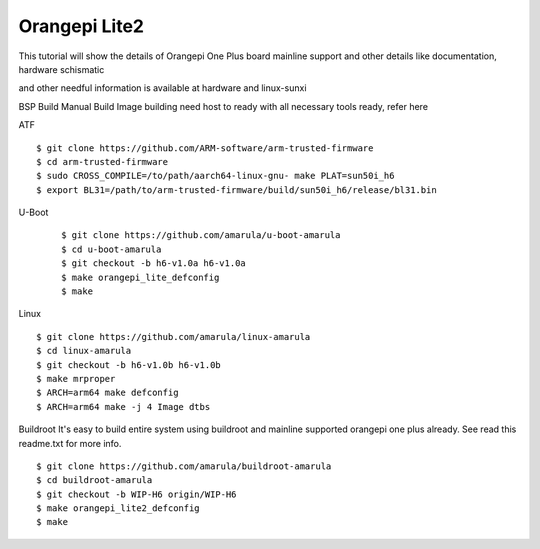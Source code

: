 Orangepi Lite2
==============

This tutorial will show the details of Orangepi One Plus board mainline support and other details like documentation, hardware schismatic

and other needful information is available at hardware and linux-sunxi



BSP Build
Manual Build
Image building need host to ready with all necessary tools ready, refer here

ATF

::

        $ git clone https://github.com/ARM-software/arm-trusted-firmware
        $ cd arm-trusted-firmware
        $ sudo CROSS_COMPILE=/to/path/aarch64-linux-gnu- make PLAT=sun50i_h6
        $ export BL31=/path/to/arm-trusted-firmware/build/sun50i_h6/release/bl31.bin
       
U-Boot

 ::

        $ git clone https://github.com/amarula/u-boot-amarula
        $ cd u-boot-amarula
        $ git checkout -b h6-v1.0a h6-v1.0a
        $ make orangepi_lite_defconfig
        $ make
        
Linux

::

        $ git clone https://github.com/amarula/linux-amarula
        $ cd linux-amarula
        $ git checkout -b h6-v1.0b h6-v1.0b
        $ make mrproper
        $ ARCH=arm64 make defconfig
        $ ARCH=arm64 make -j 4 Image dtbs
        
Buildroot
It's easy to build entire system using buildroot and mainline supported  orangepi one plus already.  See read this readme.txt for more info.

::

        $ git clone https://github.com/amarula/buildroot-amarula
        $ cd buildroot-amarula
        $ git checkout -b WIP-H6 origin/WIP-H6
        $ make orangepi_lite2_defconfig
        $ make
